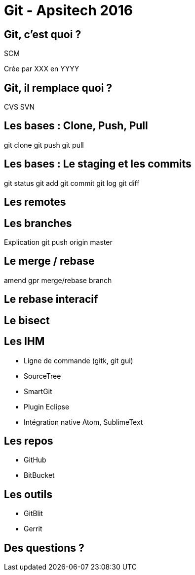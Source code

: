 = Git - Apsitech 2016

:backend: deckjs
:deckjs_transition: horizontal-slide
:navigation:
:menu:
:status:
:toc:
:split:

== Git, c'est quoi ?

SCM

Crée par XXX en YYYY

== Git, il remplace quoi ?

CVS
SVN

== Les bases : Clone, Push, Pull

git clone
git push
git pull

== Les bases : Le staging et les commits

git status
git add
git commit
git log
git diff

== Les remotes

== Les branches


Explication git push origin master

== Le merge / rebase
amend
gpr
merge/rebase branch

== Le rebase interacif

== Le bisect

== Les IHM

- Ligne de commande (gitk, git gui)
- SourceTree
- SmartGit
- Plugin Eclipse
- Intégration native Atom, SublimeText

== Les repos

- GitHub
- BitBucket

== Les outils

- GitBlit
- Gerrit

== Des questions ?
